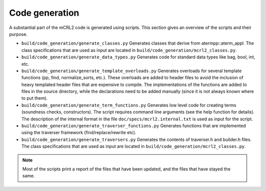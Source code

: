 Code generation
===============
A substantial part of the mCRL2 code is generated using scripts. This section gives an overview of the scripts and their purpose.

* ``build/code_generation/generate_classes.py``               Generates classes that derive from atermpp::aterm_appl. The class specifications that are used as input are located in ``build/code_generation/mcrl2_classes.py``.

* ``build/code_generation/generate_data_types.py``            Generates code for standard data types like bag, bool, int, etc.

* ``build/code_generation/generate_template_overloads.py``    Generates overloads for several template functions (pp, find, normalize_sorts, etc.). These overloads are added to header files to avoid the inclusion of heavy templated header files that are expensive to compile. The implementations of the functions are added to files in the source directory, while the declarations need to be added manually (since it is not always known where to put them).

* ``build/code_generation/generate_term_functions.py``        Generates low level code for creating terms (soundness checks, constructors). The script requires command line arguments (see the help function for details). The description of the internal format in the file ``doc/specs/mcrl2.internal.txt`` is used as input for the script.

* ``build/code_generation/generate_traverser_functions.py``   Generates functions that are implemented using the traverser framework (find/replace/rewrite etc).

* ``build/code_generation/generate_traversers.py``            Generates the contents of traverser.h and builder.h files. The class specifications that are used as input are located in ``build/code_generation/mcrl2_classes.py``.

.. note::

   Most of the scripts print a report of the files that have been updated, and the files that have stayed the same.
